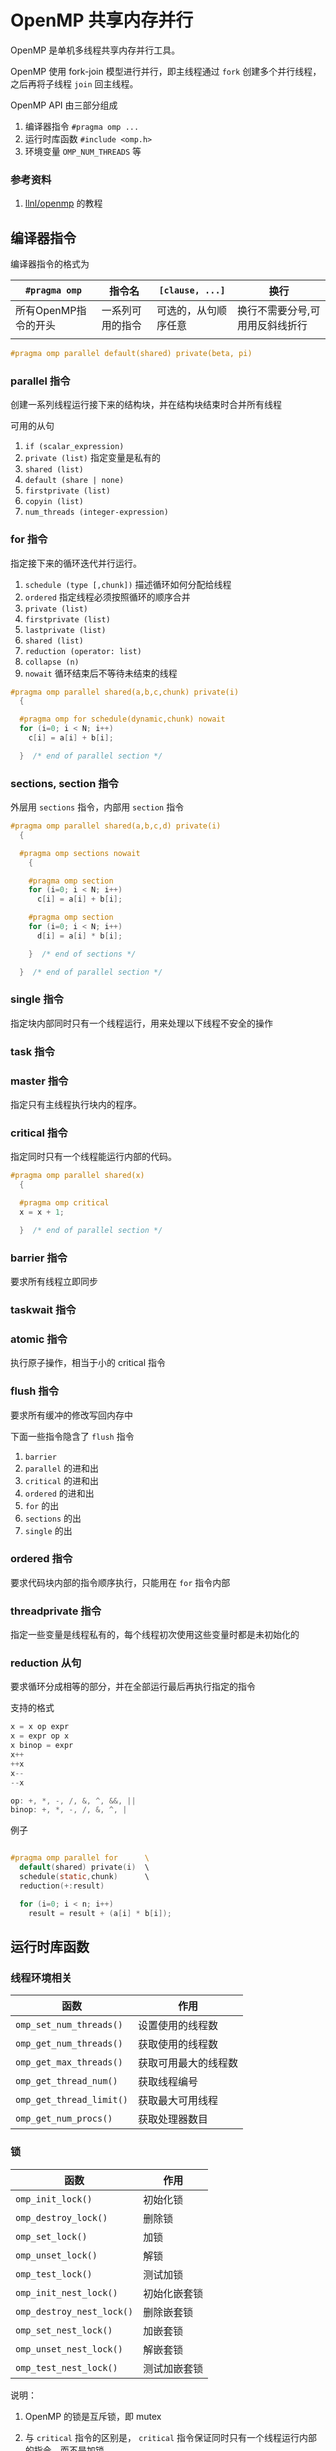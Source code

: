 #+BEGIN_COMMENT
.. title: OpenMP
.. slug: openmp
.. date: 2021-02-20 15:37:55 UTC+08:00
.. tags: C, openmp, parallel
.. category: library
.. link: 
.. description: 
.. type: text

#+END_COMMENT

* OpenMP 共享内存并行
  OpenMP 是单机多线程共享内存并行工具。
  
  OpenMP 使用 fork-join 模型进行并行，即主线程通过 ~fork~ 创建多个并行线程，之后再将子线程 ~join~ 回主线程。
  
  OpenMP API 由三部分组成
  1. 编译器指令 ~#pragma omp ...~
  2. 运行时库函数 ~#include <omp.h>~
  3. 环境变量 ~OMP_NUM_THREADS~ 等

*** 参考资料
    1. [[https://hpc.llnl.gov/tuts/openMP/][llnl/openmp]] 的教程

** 编译器指令
   编译器指令的格式为
   | ~#pragma omp~        | 指令名           | ~[clause, ...]~      | 换行                            |
   |----------------------+------------------+----------------------+---------------------------------|
   | 所有OpenMP指令的开头 | 一系列可用的指令 | 可选的，从句顺序任意 | 换行不需要分号,可用用反斜线折行 |
   |                      |                  |                      |                                 |

   #+begin_src c
#pragma omp parallel default(shared) private(beta, pi)
   #+end_src

*** parallel 指令
    创建一系列线程运行接下来的结构块，并在结构块结束时合并所有线程

    可用的从句
    1. ~if (scalar_expression)~
    2. ~private (list)~ 指定变量是私有的
    3. ~shared (list)~
    4. ~default (share | none)~
    5. ~firstprivate (list)~
    6. ~copyin (list)~
    7. ~num_threads (integer-expression)~

*** for 指令
    指定接下来的循环迭代并行运行。
    1. ~schedule (type [,chunk])~ 描述循环如何分配给线程
    2. ~ordered~ 指定线程必须按照循环的顺序合并
    3. ~private (list)~
    4. ~firstprivate (list)~
    5. ~lastprivate (list)~
    6. ~shared (list)~
    7. ~reduction (operator: list)~
    8. ~collapse (n)~
    9. ~nowait~ 循环结束后不等待未结束的线程

    #+begin_src c
#pragma omp parallel shared(a,b,c,chunk) private(i)
  {

  #pragma omp for schedule(dynamic,chunk) nowait
  for (i=0; i < N; i++)
    c[i] = a[i] + b[i];

  }  /* end of parallel section */

    #+end_src

*** sections, section 指令
    外层用 ~sections~ 指令，内部用 ~section~ 指令

    #+begin_src c
#pragma omp parallel shared(a,b,c,d) private(i)
  {

  #pragma omp sections nowait
    {

    #pragma omp section
    for (i=0; i < N; i++)
      c[i] = a[i] + b[i];

    #pragma omp section
    for (i=0; i < N; i++)
      d[i] = a[i] * b[i];

    }  /* end of sections */

  }  /* end of parallel section */

    #+end_src

*** single 指令
    指定块内部同时只有一个线程运行，用来处理以下线程不安全的操作

*** task 指令

*** master 指令
    指定只有主线程执行块内的程序。

*** critical 指令
    指定同时只有一个线程能运行内部的代码。

    #+begin_src c
#pragma omp parallel shared(x) 
  {

  #pragma omp critical 
  x = x + 1;

  }  /* end of parallel section */

    #+end_src

*** barrier 指令
    要求所有线程立即同步

*** taskwait 指令

*** atomic 指令
    执行原子操作，相当于小的 critical 指令

*** flush 指令
    要求所有缓冲的修改写回内存中

    下面一些指令隐含了 ~flush~ 指令
    1. ~barrier~
    2. ~parallel~ 的进和出
    3. ~critical~ 的进和出
    4. ~ordered~ 的进和出
    5. ~for~ 的出
    6. ~sections~ 的出
    7. ~single~ 的出

*** ordered 指令
    要求代码块内部的指令顺序执行，只能用在 ~for~ 指令内部

*** threadprivate 指令
    指定一些变量是线程私有的，每个线程初次使用这些变量时都是未初始化的

*** reduction 从句
    要求循环分成相等的部分，并在全部运行最后再执行指定的指令

    支持的格式
    #+begin_src c
x = x op expr 
x = expr op x 
x binop = expr
x++ 
++x
x--
--x

op: +, *, -, /, &, ^, &&, ||
binop: +, *, -, /, &, ^, |
    #+end_src

    例子
    #+begin_src c

#pragma omp parallel for      \  
  default(shared) private(i)  \  
  schedule(static,chunk)      \  
  reduction(+:result)  

  for (i=0; i < n; i++)
    result = result + (a[i] * b[i]);
    #+end_src

** 运行时库函数

*** 线程环境相关
    | 函数                     | 作用                 |
    |--------------------------+----------------------|
    | ~omp_set_num_threads()~  | 设置使用的线程数     |
    | ~omp_get_num_threads()~  | 获取使用的线程数     |
    | ~omp_get_max_threads()~  | 获取可用最大的线程数 |
    | ~omp_get_thread_num()~   | 获取线程编号         |
    | ~omp_get_thread_limit()~ | 获取最大可用线程     |
    | ~omp_get_num_procs()~    | 获取处理器数目       |

*** 锁
    | 函数                      | 作用         |
    |---------------------------+--------------|
    | ~omp_init_lock()~         | 初始化锁     |
    | ~omp_destroy_lock()~      | 删除锁       |
    | ~omp_set_lock()~          | 加锁         |
    | ~omp_unset_lock()~        | 解锁         |
    | ~omp_test_lock()~         | 测试加锁     |
    | ~omp_init_nest_lock()~    | 初始化嵌套锁 |
    | ~omp_destroy_nest_lock()~ | 删除嵌套锁   |
    | ~omp_set_nest_lock()~     | 加嵌套锁     |
    | ~omp_unset_nest_lock()~   | 解嵌套锁     |
    | ~omp_test_nest_lock()~    | 测试加嵌套锁 |

说明：
1. OpenMP 的锁是互斥锁，即 mutex
2. 与 ~critical~ 指令的区别是， ~critical~ 指令保证同时只有一个线程运行内部的指令，而不是加锁
    
    例子:
    #+begin_src c
#include <omp.h>

omp_lock_t lock;
omp_init_lock(&lock);
int i = 0;
#pragma omp parallel
{
    while(true){
        omp_set_lock(&lock);
        x++;
        omp_unset_lock(&lock);
        break;
    }
}
omp_destroy_lock(&lock);
    #+end_src

** 环境变量
   | 变量                    | 作用                     |
   |-------------------------+--------------------------|
   | ~OMP_SCHEDULE~          | ~for~ 指令的默认从句     |
   | ~OMP_NUM_THREADS~       | 使用的最大线程数         |
   | ~OMP_NESTED~            | 是否使用嵌套并行         |
   | ~OMP_STACKSIZE~         | 设置子线程的栈大小       |
   | ~OMP_WAIT_POLICY~       | 设置等待线程的行为       |
   | ~OMP_MAX_ACTIVE_LEVELS~ | 设置嵌套并行的层级       |
   | ~OMP_THREAD_LIMIT~      | 设置整个程序的最大线程数 |

